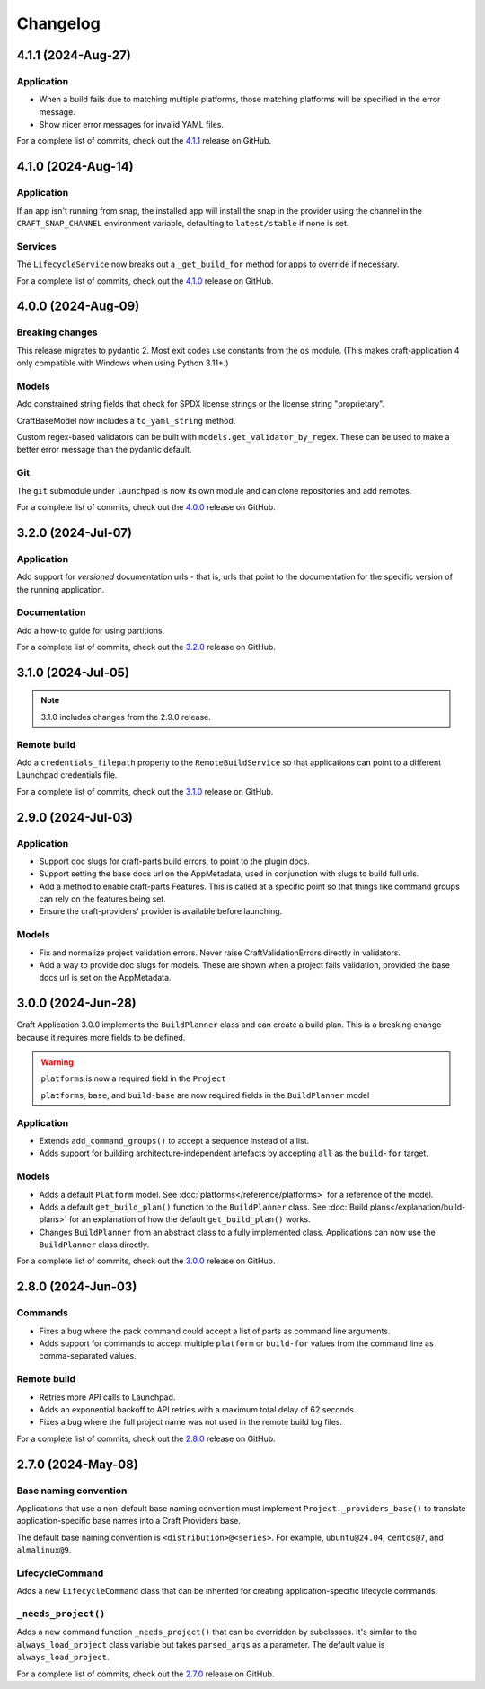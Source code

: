 *********
Changelog
*********

4.1.1 (2024-Aug-27)
-------------------

Application
===========

* When a build fails due to matching multiple platforms, those matching
  platforms will be specified in the error message.
* Show nicer error messages for invalid YAML files.

For a complete list of commits, check out the `4.1.1`_ release on GitHub.

4.1.0 (2024-Aug-14)
-------------------

Application
===========

If an app isn't running from snap, the installed app will install the snap
in the provider using the channel in the ``CRAFT_SNAP_CHANNEL`` environment
variable, defaulting to ``latest/stable`` if none is set.

Services
========

The ``LifecycleService`` now breaks out a ``_get_build_for`` method for
apps to override if necessary.

For a complete list of commits, check out the `4.1.0`_ release on GitHub.

4.0.0 (2024-Aug-09)
-------------------

Breaking changes
================

This release migrates to pydantic 2.
Most exit codes use constants from the ``os`` module. (This makes
craft-application 4 only compatible with Windows when using Python 3.11+.)

Models
======
Add constrained string fields that check for SPDX license strings or the
license string "proprietary".

CraftBaseModel now includes a ``to_yaml_string`` method.

Custom regex-based validators can be built with
``models.get_validator_by_regex``. These can be used to make a better error
message than the pydantic default.

Git
===

The ``git`` submodule under ``launchpad`` is now its own module and can clone
repositories and add remotes.


For a complete list of commits, check out the `4.0.0`_ release on GitHub.


3.2.0 (2024-Jul-07)
-------------------

Application
===========

Add support for *versioned* documentation urls - that is, urls that point to
the documentation for the specific version of the running application.

Documentation
=============

Add a how-to guide for using partitions.

For a complete list of commits, check out the `3.2.0`_ release on GitHub.

3.1.0 (2024-Jul-05)
-------------------

.. note::

   3.1.0 includes changes from the 2.9.0 release.

Remote build
============

Add a ``credentials_filepath`` property to the ``RemoteBuildService`` so that
applications can point to a different Launchpad credentials file.

For a complete list of commits, check out the `3.1.0`_ release on GitHub.

2.9.0 (2024-Jul-03)
-------------------

Application
===========

* Support doc slugs for craft-parts build errors, to point to the plugin docs.
* Support setting the base docs url on the AppMetadata, used in conjunction
  with slugs to build full urls.
* Add a method to enable craft-parts Features. This is called at a specific
  point so that things like command groups can rely on the features being set.
* Ensure the craft-providers' provider is available before launching.

Models
======

* Fix and normalize project validation errors. Never raise
  CraftValidationErrors directly in validators.
* Add a way to provide doc slugs for models. These are shown when a project
  fails validation, provided the base docs url is set on the AppMetadata.

3.0.0 (2024-Jun-28)
-------------------

Craft Application 3.0.0 implements the ``BuildPlanner`` class and can create
a build plan. This is a breaking change because it requires more fields to
be defined.

.. warning::

   ``platforms`` is now a required field in the ``Project``

   ``platforms``, ``base``, and ``build-base`` are now required fields in the
   ``BuildPlanner`` model

Application
===========

* Extends ``add_command_groups()`` to accept a sequence instead of a list.
* Adds support for building architecture-independent artefacts by accepting
  ``all`` as the ``build-for`` target.

Models
======

* Adds a default ``Platform`` model. See :doc:`platforms</reference/platforms>`
  for a reference of the model.
* Adds a default ``get_build_plan()`` function to the ``BuildPlanner`` class.
  See :doc:`Build plans</explanation/build-plans>` for an explanation of how
  the default ``get_build_plan()`` works.
* Changes ``BuildPlanner`` from an abstract class to a fully implemented class.
  Applications can now use the ``BuildPlanner`` class directly.

For a complete list of commits, check out the `3.0.0`_ release on GitHub.

2.8.0 (2024-Jun-03)
-------------------

Commands
========

* Fixes a bug where the pack command could accept a list of parts as command
  line arguments.
* Adds support for commands to accept multiple ``platform`` or ``build-for``
  values from the command line as comma-separated values.

Remote build
============

* Retries more API calls to Launchpad.
* Adds an exponential backoff to API retries with a maximum total delay of
  62 seconds.
* Fixes a bug where the full project name was not used in the remote build log
  files.

For a complete list of commits, check out the `2.8.0`_ release on GitHub.

2.7.0 (2024-May-08)
-------------------

Base naming convention
======================

Applications that use a non-default base naming convention must implement
``Project._providers_base()`` to translate application-specific base names into
a Craft Providers base.

The default base naming convention is ``<distribution>@<series>``. For example,
``ubuntu@24.04``, ``centos@7``, and ``almalinux@9``.

LifecycleCommand
================

Adds a new ``LifecycleCommand`` class that can be inherited for creating
application-specific lifecycle commands.

``_needs_project()``
====================

Adds a new command function ``_needs_project()`` that can be overridden by
subclasses. It's similar to the ``always_load_project`` class variable but takes
``parsed_args`` as a parameter. The default value is ``always_load_project``.

For a complete list of commits, check out the `2.7.0`_ release on GitHub.


.. _2.7.0: https://github.com/canonical/craft-application/releases/tag/2.7.0
.. _2.8.0: https://github.com/canonical/craft-application/releases/tag/2.8.0
.. _3.0.0: https://github.com/canonical/craft-application/releases/tag/3.0.0
.. _3.1.0: https://github.com/canonical/craft-application/releases/tag/3.1.0
.. _3.2.0: https://github.com/canonical/craft-application/releases/tag/3.2.0
.. _4.0.0: https://github.com/canonical/craft-application/releases/tag/4.0.0
.. _4.1.0: https://github.com/canonical/craft-application/releases/tag/4.1.0
.. _4.1.1: https://github.com/canonical/craft-application/releases/tag/4.1.1
